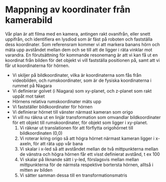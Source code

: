 #+OPTIONS: html-postamble:nil
#+OPTIONS: toc:nil
#+OPTIONS: num:nil
* Mappning av koordinater från kamerabild
  Vår plan är att filma med en kamera, antingen rakt ovanifrån, eller snett uppifrån, och identifiera en lysdiod som är fäst på roboten och fastställa dess koordinater. Som referensram kommer vi att markera banans hörn och mäta upp avståndet mellan dem och se till att de ligger i räta vinklar mot varandra. En förutsättning för kommande resonemang är att vi kan få ut en koordinat från bilden för det objekt vi vill fastställa positionen på, samt att vi får ut koordinaterna för hörnen.
  - Vi skiljer på bildkoordinater, vilka är koordinaterna som fås från videobilden, och rumskoordinater, som är de fysiska koordinaterna i rummet på Niagara
  - Vi definierar golvet (i Niagara) som xy-planet, och z-planet som rakt uppåt mot taket
  - Hörnens relativa rumskoordinater mäts upp 
  - Vi fastställer bildkoordinater för hörnen
  - Vi definierar hörnet till vänster närmast kameran som origo
  - Vi vill nu räkna ut en linjär transformation som omvandlar bildkoordinater för ett objekt till rumskoordinater, för objekt som ligger i xy-planet.
    1. Vi räknar ut translationen för att förflytta origohörnet till bildkoordinaten (0,0)
    2. Vi roterar kring origo så att högra hörnet närmast kameran ligger i x-axeln, för att räta upp vår bana
    3. Vi skalar i x-led så att avståndet mellan de två mittpunkterna mellan de vänstra och högra hörnen får ett visst definierat avstånd, t ex 100
    4. Vi skalar på liknande sätt i y-led, förslagsvis mellan mellan mittpunkterna för de närmsta respektive bortersta hörnen, alltså i mitten av bilden
    5. Vi sätter samman dessa till en transformationsmatris
